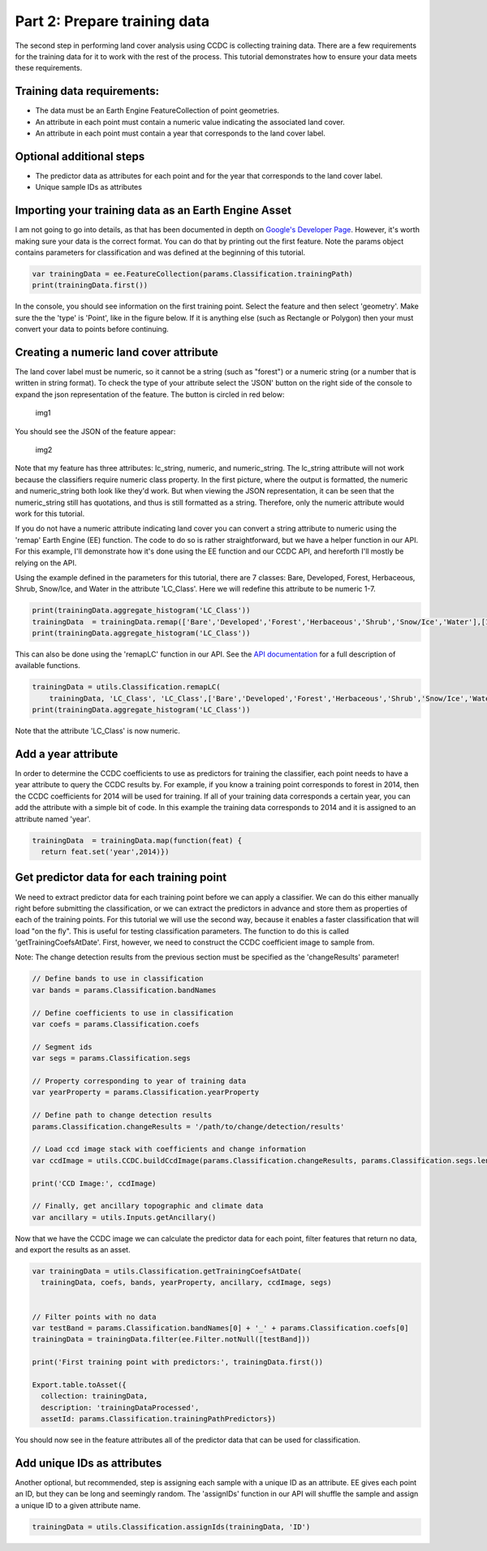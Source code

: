 Part 2: Prepare training data
-----------------------------

The second step in performing land cover analysis using CCDC is
collecting training data. There are a few requirements for the training
data for it to work with the rest of the process. This tutorial
demonstrates how to ensure your data meets these requirements.

Training data requirements:
~~~~~~~~~~~~~~~~~~~~~~~~~~~

-  The data must be an Earth Engine FeatureCollection of point
   geometries.
-  An attribute in each point must contain a numeric value indicating
   the associated land cover.
-  An attribute in each point must contain a year that corresponds to
   the land cover label.

Optional additional steps
~~~~~~~~~~~~~~~~~~~~~~~~~

-  The predictor data as attributes for each point and for the year that
   corresponds to the land cover label.
-  Unique sample IDs as attributes

Importing your training data as an Earth Engine Asset
~~~~~~~~~~~~~~~~~~~~~~~~~~~~~~~~~~~~~~~~~~~~~~~~~~~~~

I am not going to go into details, as that has been documented in depth
on `Google's Developer
Page <https://developers.google.com/earth-engine/importing>`__. However,
it's worth making sure your data is the correct format. You can do that
by printing out the first feature. Note the params object contains
parameters for classification and was defined at the beginning of this
tutorial. 

.. code:: javascript

    var trainingData = ee.FeatureCollection(params.Classification.trainingPath)
    print(trainingData.first())

In the console, you should see information on the first training point.
Select the feature and then select 'geometry'. Make sure the the 'type'
is 'Point', like in the figure below. If it is anything else (such as
Rectangle or Polygon) then your must convert your data to points before
continuing.

Creating a numeric land cover attribute
~~~~~~~~~~~~~~~~~~~~~~~~~~~~~~~~~~~~~~~

The land cover label must be numeric, so it cannot be a string (such as
"forest") or a numeric string (or a number that is written in string
format). To check the type of your attribute select the 'JSON' button on
the right side of the console to expand the json representation of the
feature. The button is circled in red below:

.. figure:: ../img/training1.png
   :alt: img1

   img1

You should see the JSON of the feature appear:

.. figure:: ../img/training2.png
   :alt: img2

   img2

Note that my feature has three attributes: lc\_string, numeric, and
numeric\_string. The lc\_string attribute will not work because the
classifiers require numeric class property. In the first picture, where
the output is formatted, the numeric and numeric\_string both look like
they'd work. But when viewing the JSON representation, it can be seen
that the numeric\_string still has quotations, and thus is still
formatted as a string. Therefore, only the numeric attribute would work
for this tutorial.

If you do not have a numeric attribute indicating land cover you can
convert a string attribute to numeric using the 'remap' Earth Engine
(EE) function. The code to do so is rather straightforward, but we have
a helper function in our API. For this example, I'll demonstrate how
it's done using the EE function and our CCDC API, and hereforth I'll
mostly be relying on the API.

Using the example defined in the parameters for this tutorial, there
are 7 classes: Bare, Developed, Forest, Herbaceous, Shrub, Snow/Ice,
and Water in the attribute 'LC_Class'. Here we will redefine this
attribute to be numeric 1-7. 

.. code:: javascript

    print(trainingData.aggregate_histogram('LC_Class'))
    trainingData  = trainingData.remap(['Bare','Developed','Forest','Herbaceous','Shrub','Snow/Ice','Water'],[1,2,3,4,5,6,7],'LC_Class')
    print(trainingData.aggregate_histogram('LC_Class'))

This can also be done using the 'remapLC' function in our API. See the `API documentation <https://gee-tutorials.readthedocs.io/en/latest/api/api.html>`_ for a full description of available functions.

.. code:: javascript

    trainingData = utils.Classification.remapLC(
        trainingData, 'LC_Class', 'LC_Class',['Bare','Developed','Forest','Herbaceous','Shrub','Snow/Ice','Water'],[1,2,3,4,5,6,7],[1,2,3])
    print(trainingData.aggregate_histogram('LC_Class'))

Note that the attribute 'LC_Class' is now numeric. 

Add a year attribute
~~~~~~~~~~~~~~~~~~~~

In order to determine the CCDC coefficients to use as predictors for
training the classifier, each point needs to have a year attribute to
query the CCDC results by. For example, if you know a training point
corresponds to forest in 2014, then the CCDC coefficients for 2014 will
be used for training. If all of your training data corresponds a certain
year, you can add the attribute with a simple bit of code. In this
example the training data corresponds to 2014 and it is assigned to an
attribute named 'year'.

.. code:: javascript

     trainingData  = trainingData.map(function(feat) {
       return feat.set('year',2014)})

Get predictor data for each training point
~~~~~~~~~~~~~~~~~~~~~~~~~~~~~~~~~~~~~~~~~~

We need to extract predictor data for each training point before we can apply
a classifier. We can do this either  manually right before submitting the 
classification, or we can extract the predictors in advance and store them as 
properties of each of the training points. For this tutorial we will use the 
second way, because it enables a faster classification that will load "on the fly". 
This is useful for testing classification parameters. The function to do this 
is called 'getTrainingCoefsAtDate'. First, however, we need to construct the 
CCDC coefficient image to sample from.

Note: The change detection results from the previous section must be 
specified as the 'changeResults' parameter!

.. code:: javascript

    // Define bands to use in classification
    var bands = params.Classification.bandNames

    // Define coefficients to use in classification
    var coefs = params.Classification.coefs

    // Segment ids
    var segs = params.Classification.segs

    // Property corresponding to year of training data
    var yearProperty = params.Classification.yearProperty

    // Define path to change detection results
    params.Classification.changeResults = '/path/to/change/detection/results'

    // Load ccd image stack with coefficients and change information
    var ccdImage = utils.CCDC.buildCcdImage(params.Classification.changeResults, params.Classification.segs.length, params.Classification.bandNames)

    print('CCD Image:', ccdImage)

    // Finally, get ancillary topographic and climate data
    var ancillary = utils.Inputs.getAncillary()

Now that we have the CCDC image we can calculate the predictor data for
each point, filter features that return no data, and export the results
as an asset.

.. code:: javascript

    var trainingData = utils.Classification.getTrainingCoefsAtDate(
      trainingData, coefs, bands, yearProperty, ancillary, ccdImage, segs)


    // Filter points with no data
    var testBand = params.Classification.bandNames[0] + '_' + params.Classification.coefs[0]
    trainingData = trainingData.filter(ee.Filter.notNull([testBand]))

    print('First training point with predictors:', trainingData.first())

    Export.table.toAsset({
      collection: trainingData,
      description: 'trainingDataProcessed',
      assetId: params.Classification.trainingPathPredictors})

You should now see in the feature attributes all of the predictor data
that can be used for classification.

Add unique IDs as attributes
~~~~~~~~~~~~~~~~~~~~~~~~~~~~

Another optional, but recommended, step is assigning each sample with a
unique ID as an attribute. EE gives each point an ID, but they can be
long and seemingly random. The 'assignIDs' function in our API will
shuffle the sample and assign a unique ID to a given attribute name.

.. code:: javascript

    trainingData = utils.Classification.assignIds(trainingData, 'ID')

